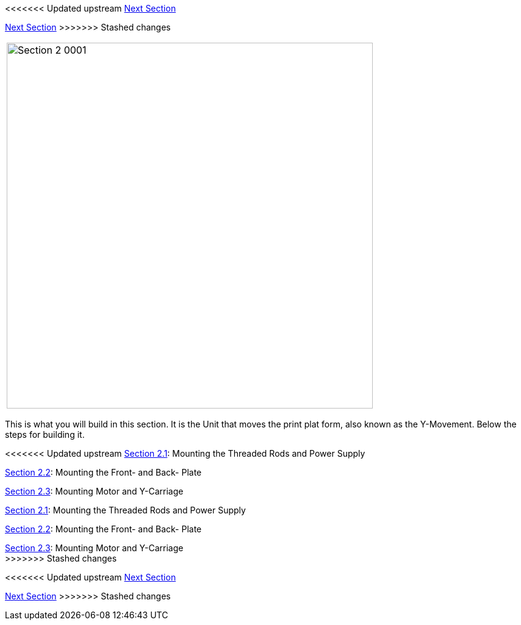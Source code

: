 <<<<<<< Updated upstream
link:/i3_Berlin/wiki/Section-3-Assembly-of-the-XZ-Unit[Next Section]
=======
link:i3_Berlin/wiki/Section-3-Assembly-of-the-XZ-Unit[Next Section]
>>>>>>> Stashed changes



|====
|image:media/Section_2_0001.png[width=600]
|====

This is what you will build in this section. It is the Unit that moves the print plat form, also known as the Y-Movement. Below the steps for building it. 

<<<<<<< Updated upstream
link:/i3_Berlin/wiki/Section-2.1-Assembly-of-the-Y-Unit-Mounting-the-threaded-Rods-and-Power-Supply[Section 2.1]: Mounting the Threaded Rods and Power Supply +

link:/i3_Berlin/wiki/Section-2.2-Assembly-of-the-Y-Unit-Mounting-the-Front-and-Back-Plate[Section 2.2]: Mounting the Front- and Back- Plate +

link:/i3_Berlin/wiki/Section-2.3-Assembly-of-the-Y-Unit-Mounting-the-Y-Carriage-and-Timing-Belt[Section 2.3]: Mounting Motor and Y-Carriage +
=======
link:i3_Berlin/wiki/Section-2.1-Assembly-of-the-Y-Unit-Mounting-the-threaded-Rods-and-Power-Supply[Section 2.1]: Mounting the Threaded Rods and Power Supply +

link:i3_Berlin/wiki/Section-2.2-Assembly-of-the-Y-Unit-Mounting-the-Front-and-Back-Plate[Section 2.2]: Mounting the Front- and Back- Plate +

link:i3_Berlin/wiki/Section-2.3-Assembly-of-the-Y-Unit-Mounting-the-Y-Carriage-and-Timing-Belt[Section 2.3]: Mounting Motor and Y-Carriage +
>>>>>>> Stashed changes




<<<<<<< Updated upstream
link:/i3_Berlin/wiki/Section-3-Assembly-of-the-XZ-Unit[Next Section]
=======
link:i3_Berlin/wiki/Section-3-Assembly-of-the-XZ-Unit[Next Section]
>>>>>>> Stashed changes

